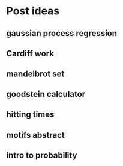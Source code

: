 * Post ideas
** gaussian process regression
** Cardiff work
** mandelbrot set
** goodstein calculator
** hitting times
** motifs abstract
** intro to probability
